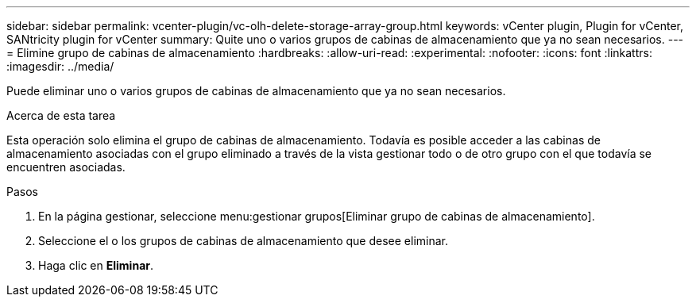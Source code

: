 ---
sidebar: sidebar 
permalink: vcenter-plugin/vc-olh-delete-storage-array-group.html 
keywords: vCenter plugin, Plugin for vCenter, SANtricity plugin for vCenter 
summary: Quite uno o varios grupos de cabinas de almacenamiento que ya no sean necesarios. 
---
= Elimine grupo de cabinas de almacenamiento
:hardbreaks:
:allow-uri-read: 
:experimental: 
:nofooter: 
:icons: font
:linkattrs: 
:imagesdir: ../media/


[role="lead"]
Puede eliminar uno o varios grupos de cabinas de almacenamiento que ya no sean necesarios.

.Acerca de esta tarea
Esta operación solo elimina el grupo de cabinas de almacenamiento. Todavía es posible acceder a las cabinas de almacenamiento asociadas con el grupo eliminado a través de la vista gestionar todo o de otro grupo con el que todavía se encuentren asociadas.

.Pasos
. En la página gestionar, seleccione menu:gestionar grupos[Eliminar grupo de cabinas de almacenamiento].
. Seleccione el o los grupos de cabinas de almacenamiento que desee eliminar.
. Haga clic en *Eliminar*.

